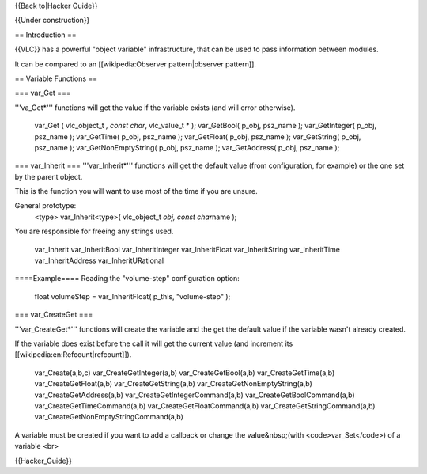 {{Back to|Hacker Guide}}

{{Under construction}}

== Introduction ==

{{VLC}} has a powerful "object variable" infrastructure, that can be
used to pass information between modules.

It can be compared to an [[wikipedia:Observer pattern|observer
pattern]].

== Variable Functions ==

=== var_Get ===

'''va_Get*''' functions will get the value if the variable exists (and
will error otherwise).

   var_Get ( vlc_object_t *, const char*, vlc_value_t \* ); var_GetBool(
   p_obj, psz_name ); var_GetInteger( p_obj, psz_name ); var_GetTime(
   p_obj, psz_name ); var_GetFloat( p_obj, psz_name ); var_GetString(
   p_obj, psz_name ); var_GetNonEmptyString( p_obj, psz_name );
   var_GetAddress( p_obj, psz_name );

=== var_Inherit === '''var_Inherit*''' functions will get the default
value (from configuration, for example) or the one set by the parent
object.

This is the function you will want to use most of the time if you are
unsure.

General prototype:
   <type> var_Inherit<type>( vlc_object_t *obj, const char*\ name );

You are responsible for freeing any strings used.

   var_Inherit var_InheritBool var_InheritInteger var_InheritFloat
   var_InheritString var_InheritTime var_InheritAddress
   var_InheritURational

====Example==== Reading the "volume-step" configuration option:

   float volumeStep = var_InheritFloat( p_this, "volume-step" );

=== var_CreateGet ===

'''var_CreateGet*''' functions will create the variable and the get the
default value if the variable wasn't already created.

If the variable does exist before the call it will get the current value
(and increment its [[wikipedia:en:Refcount|refcount]]).

   var_Create(a,b,c) var_CreateGetInteger(a,b) var_CreateGetBool(a,b)
   var_CreateGetTime(a,b) var_CreateGetFloat(a,b)
   var_CreateGetString(a,b) var_CreateGetNonEmptyString(a,b)
   var_CreateGetAddress(a,b) var_CreateGetIntegerCommand(a,b)
   var_CreateGetBoolCommand(a,b) var_CreateGetTimeCommand(a,b)
   var_CreateGetFloatCommand(a,b) var_CreateGetStringCommand(a,b)
   var_CreateGetNonEmptyStringCommand(a,b)

A variable must be created if you want to add a callback or change the
value&nbsp;(with <code>var_Set</code>) of a variable <br>

{{Hacker_Guide}}
